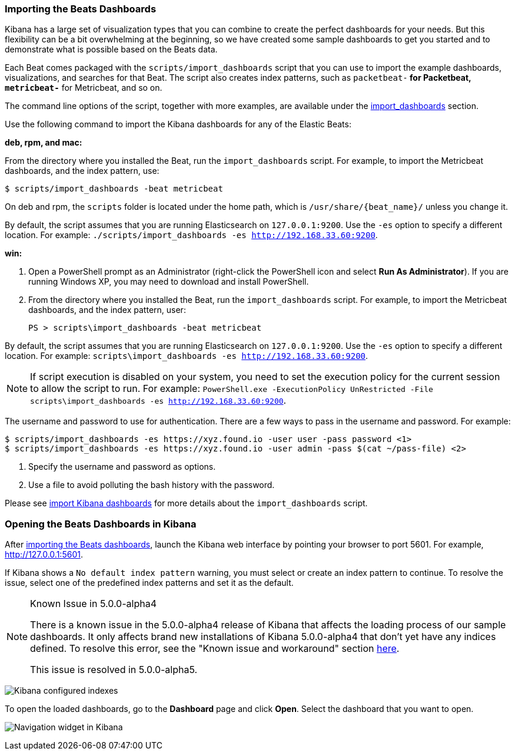 [[load-kibana-dashboards]]
=== Importing the Beats Dashboards

Kibana has a large set of visualization types that you can combine to create
the perfect dashboards for your needs. But this flexibility can be a bit
overwhelming at the beginning, so we have created some sample dashboards to get you
started and to demonstrate what is possible based on the Beats data.

Each Beat comes packaged with the `scripts/import_dashboards` script that you can use to import the example dashboards,
visualizations, and searches for that Beat. The script also creates index patterns, such as 
`packetbeat-*` for Packetbeat, `metricbeat-*` for Metricbeat, and so on. 


The command line options of the script, together with more examples, are available under the
<<import-dashboards,import_dashboards>> section.

Use the following command to import the Kibana dashboards for any of the Elastic Beats:

*deb, rpm, and mac:*

From the directory where you installed the Beat, run the `import_dashboards` script. For example, to import the
Metricbeat dashboards, and the index pattern, use:

["source","sh",subs="attributes,callouts"]
----------------------------------------------------------------------
$ scripts/import_dashboards -beat metricbeat
----------------------------------------------------------------------

On deb and rpm, the `scripts` folder is located under the home path, which is `/usr/share/{beat_name}/` unless you change it.

By default, the script assumes that you are running Elasticsearch on `127.0.0.1:9200`. Use the `-es` option
to specify a different location. For example: `./scripts/import_dashboards -es http://192.168.33.60:9200`. 


*win:*

. Open a PowerShell prompt as an Administrator (right-click the PowerShell icon
and select *Run As Administrator*). If you are running Windows XP, you may need
to download and install PowerShell. 

. From the directory where you installed the Beat, run the `import_dashboards`  script. For example, to import the
Metricbeat dashboards, and the index pattern, user:
+
["source","sh",subs="attributes,callouts"]
----------------------------------------------------------------------
PS > scripts\import_dashboards -beat metricbeat
----------------------------------------------------------------------

By default, the script assumes that you are running Elasticsearch on `127.0.0.1:9200`. Use the `-es` option to specify a different location. For example: `scripts\import_dashboards -es http://192.168.33.60:9200`. 

NOTE: If script execution is disabled on your system, you need to set the execution policy for the current session to
allow the script to run. For example: `PowerShell.exe -ExecutionPolicy UnRestricted -File scripts\import_dashboards -es http://192.168.33.60:9200`.


The username and password to use for authentication. There are a few ways to pass in the username and password. For example:

["source","sh",subs="attributes,callouts"]
-----------------------------------------------------------------------
$ scripts/import_dashboards -es https://xyz.found.io -user user -pass password <1>
$ scripts/import_dashboards -es https://xyz.found.io -user admin -pass $(cat ~/pass-file) <2> 
-----------------------------------------------------------------------

<1> Specify the username and password as options.
<2> Use a file to avoid polluting the bash history with the password.

Please see <<import-dashboards,import Kibana dashboards>> for more details about the `import_dashboards` script.

[[view-kibana-dashboards]]
=== Opening the Beats Dashboards in Kibana

After <<load-kibana-dashboards,importing the Beats dashboards>>,
launch the Kibana web interface by pointing your browser
to port 5601. For example, http://127.0.0.1:5601[http://127.0.0.1:5601].

If Kibana shows a `No default index pattern` warning, you must select or create
an index pattern to continue. To resolve the issue, select one of the
predefined index patterns and set it as the default.

[NOTE]
.Known Issue in 5.0.0-alpha4
====
There is a known issue in the 5.0.0-alpha4 release of Kibana that affects
the loading process of our sample dashboards. It only affects brand new
installations of Kibana 5.0.0-alpha4 that don’t yet have any indices defined. 
To resolve this error, see the "Known issue and workaround" section
https://www.elastic.co/blog/beats-5-0-0-alpha4-released[here].

This issue is resolved in 5.0.0-alpha5.
====

image:./images/kibana-created-indexes.png[Kibana configured indexes]

To open the loaded dashboards, go to the *Dashboard* page and click *Open*.
Select the dashboard that you want to open. 

image:./images/kibana-navigation-vis.png[Navigation widget in Kibana]
